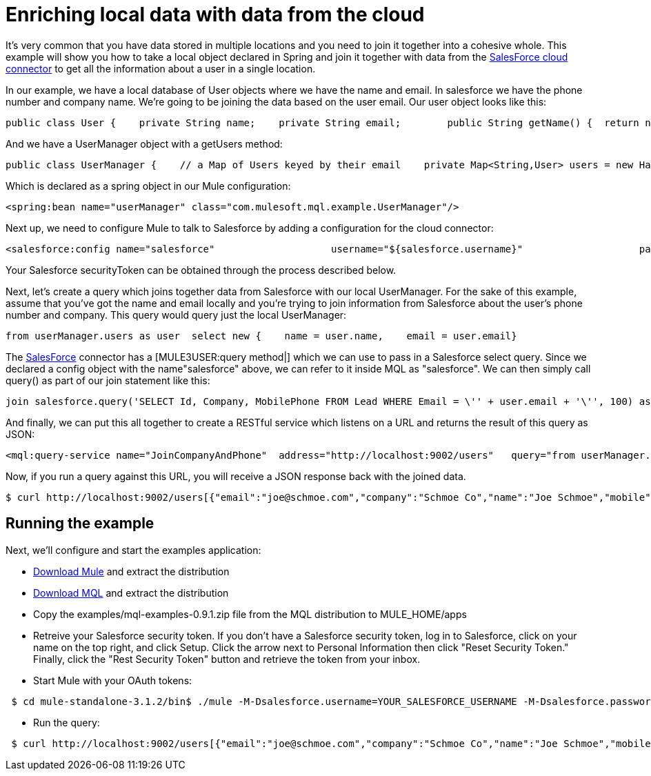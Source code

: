 = Enriching local data with data from the cloud

It's very common that you have data stored in multiple locations and you need to join it together into a cohesive whole. This example will show you how to take a local object declared in Spring and join it together with data from the link:/documentation-3.2/display/32X/SalesForce[SalesForce cloud connector] to get all the information about a user in a single location.

In our example, we have a local database of User objects where we have the name and email. In salesforce we have the phone number and company name. We're going to be joining the data based on the user email. Our user object looks like this:

[source, java, linenums]
----
public class User {    private String name;    private String email;        public String getName() {  return name; }    public void setName(String name) {  this.name = name; }    public String getEmail() { return email;  }    public void setEmail(String email) { this.email = email; }}
----

And we have a UserManager object with a getUsers method:

[source, java, linenums]
----
public class UserManager {    // a Map of Users keyed by their email    private Map<String,User> users = new HashMap<String,User>();            public Collection<User> getUsers() {        return users.values();    }….
----

Which is declared as a spring object in our Mule configuration:

[source, xml, linenums]
----
<spring:bean name="userManager" class="com.mulesoft.mql.example.UserManager"/>
----

Next up, we need to configure Mule to talk to Salesforce by adding a configuration for the cloud connector:

[source, xml, linenums]
----
<salesforce:config name="salesforce"                    username="${salesforce.username}"                    password="${salesforce.password}"                     securityToken="${salesforce.securityToken}"/>
----

Your Salesforce securityToken can be obtained through the process described below.

Next, let's create a query which joins together data from Salesforce with our local UserManager. For the sake of this example, assume that you've got the name and email locally and you're trying to join information from Salesforce about the user's phone number and company. This query would query just the local UserManager:

[source, code, linenums]
----
from userManager.users as user  select new {    name = user.name,    email = user.email}
----

The link:/documentation-3.2/display/32X/SalesForce[SalesForce] connector has a [MULE3USER:query method|] which we can use to pass in a Salesforce select query. Since we declared a config object with the name"salesforce" above, we can refer to it inside MQL as "salesforce". We can then simply call query() as part of our join statement like this:

[source, code, linenums]
----
join salesforce.query('SELECT Id, Company, MobilePhone FROM Lead WHERE Email = \'' + user.email + '\'', 100) as sfuser
----

And finally, we can put this all together to create a RESTful service which listens on a URL and returns the result of this query as JSON:

[source, xml, linenums]
----
<mql:query-service name="JoinCompanyAndPhone"  address="http://localhost:9002/users"   query="from userManager.users as user            join salesforce.query('SELECT Id, Company, MobilePhone FROM Lead WHERE Email = \'' + user.email + '\'', 100) as sfuser          select new {               name = user.name,               email = user.email,             company = sfuser[0].?Company,               mobile = sfuser[0].?MobilePhone          }"/>
----

Now, if you run a query against this URL, you will receive a JSON response back with the joined data.

[source, code, linenums]
----
$ curl http://localhost:9002/users[{"email":"joe@schmoe.com","company":"Schmoe Co","name":"Joe Schmoe","mobile":"(555)555-5555"}]
----

== Running the example

Next, we'll configure and start the examples application:

* http://www.mulesoft.org/download-mule-esb-community-edition[Download Mule] and extract the distribution
* link:/mule-user-guide/v/3.2/mql-download[Download MQL] and extract the distribution
* Copy the examples/mql-examples-0.9.1.zip file from the MQL distribution to MULE_HOME/apps
* Retreive your Salesforce security token. If you don't have a Salesforce security token, log in to Salesforce, click on your name on the top right, and click Setup. Click the arrow next to Personal Information then click "Reset Security Token." Finally, click the "Rest Security Token" button and retrieve the token from your inbox.
* Start Mule with your OAuth tokens:

[source, code, linenums]
----
 $ cd mule-standalone-3.1.2/bin$ ./mule -M-Dsalesforce.username=YOUR_SALESFORCE_USERNAME -M-Dsalesforce.password=YOUR_SALESFORCE_PASSWORD \-M-Dsalesforce.securityToken=YOUR_SALESFORCE_SECURITY_TOKEN
----

* Run the query:

[source, code, linenums]
----
 $ curl http://localhost:9002/users[{"email":"joe@schmoe.com","company":"Schmoe Co","name":"Joe Schmoe","mobile":"(555)555-5555"}]
----

